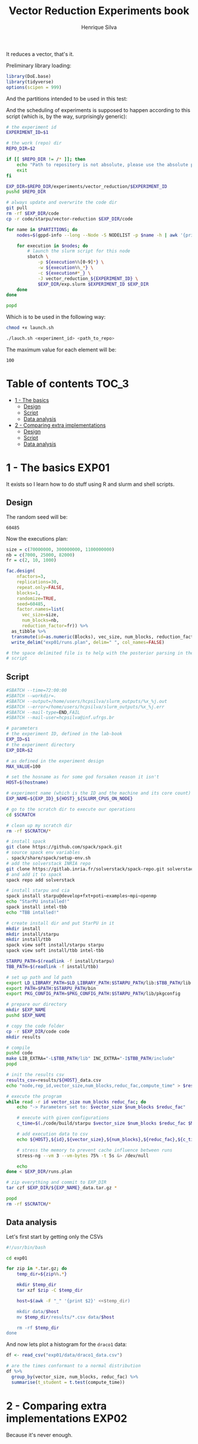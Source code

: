 #+title: Vector Reduction Experiments book
#+author: Henrique Silva
#+email: hcpsilva@inf.ufrgs.br
#+infojs_opt:
#+property: session *R*
#+property: cache yes
#+property: results graphics
#+property: exports both
#+property: tangle yes

It reduces a vector, that's it.

Preliminary library loading:

#+begin_src R :session :results none
library(DoE.base)
library(tidyverse)
options(scipen = 999)
#+end_src

And the partitions intended to be used in this test:

#+name: machines
#+begin_src bash :tangle no :results output :exports results
echo "draco"
#+end_src

And the scheduling of experiments is supposed to happen according to this
script (which is, by the way, surprisingly generic):

#+begin_src bash :shebang "#!/bin/bash" :tangle launch.sh :var PARTITIONS=machines :results none
# the experiment id
EXPERIMENT_ID=$1

# the work (repo) dir
REPO_DIR=$2

if [[ $REPO_DIR != /* ]]; then
    echo "Path to repository is not absolute, please use the absolute path..."
    exit
fi

EXP_DIR=$REPO_DIR/experiments/vector_reduction/$EXPERIMENT_ID
pushd $REPO_DIR

# always update and overwrite the code dir
git pull
rm -rf $EXP_DIR/code
cp -r code/starpu/vector-reduction $EXP_DIR/code

for name in $PARTITIONS; do
    nodes=$(gppd-info --long --Node -S NODELIST -p $name -h | awk '{print $1 "_" $5}' | paste -s -d" " -)

    for execution in $nodes; do
        # launch the slurm script for this node
        sbatch \
            -p ${execution%%[0-9]*} \
            -w ${execution%%_*} \
            -c ${execution#*_} \
            -J vector_reduction_${EXPERIMENT_ID} \
            $EXP_DIR/exp.slurm $EXPERIMENT_ID $EXP_DIR
    done
done

popd
#+end_src

Which is to be used in the following way:

#+begin_src bash :tangle no
chmod +x launch.sh

./lauch.sh <experiment_id> <path_to_repo>
#+end_src

The maximum value for each element will be:

#+name: max_val
#+begin_src bash :tangle no :results value :exports results
echo 100
#+end_src

#+RESULTS: max_val
: 100

* Table of contents                                                   :TOC_3:
- [[#1---the-basics][1 - The basics]]
  - [[#design][Design]]
  - [[#script][Script]]
  - [[#data-analysis][Data analysis]]
- [[#2---comparing-extra-implementations][2 - Comparing extra implementations]]
  - [[#design-1][Design]]
  - [[#script-1][Script]]
  - [[#data-analysis-1][Data analysis]]

* 1 - The basics                                                      :EXP01:

It exists so I learn how to do stuff using R and slurm and shell scripts.

** Design

The random seed will be:

#+begin_src R :session :results value :exports results
floor(runif(1,1,99999))
#+end_src

#+RESULTS:
: 60485

Now the executions plan:

#+begin_src R :session :results none
size = c(70000000, 300000000, 1100000000)
nb = c(7000, 25000, 82000)
fr = c(2, 10, 1000)

fac.design(
    nfactors=3,
    replications=30,
    repeat.only=FALSE,
    blocks=1,
    randomize=TRUE,
    seed=60485,
    factor.names=list(
      vec_size=size,
      num_blocks=nb,
      reduction_factor=fr)) %>%
  as_tibble %>%
  transmute(id=as.numeric(Blocks), vec_size, num_blocks, reduction_factor) %>%
  write_delim("exp01/runs.plan", delim=" ", col_names=FALSE)

# the space delimited file is to help with the posterior parsing in the shell
# script
#+end_src


** Script

#+begin_src bash :shebang "#!/bin/bash" :tangle exp01/exp.slurm
#SBATCH --time=72:00:00
#SBATCH --workdir=.
#SBATCH --output=/home/users/hcpsilva/slurm_outputs/%x_%j.out
#SBATCH --error=/home/users/hcpsilva/slurm_outputs/%x_%j.err
#SBATCH --mail-type=END,FAIL
#SBATCH --mail-user=hcpsilva@inf.ufrgs.br

# parameters
# the experiment ID, defined in the lab-book
EXP_ID=$1
# the experiment directory
EXP_DIR=$2

# as defined in the experiment design
MAX_VALUE=100

# set the hosname as for some god forsaken reason it isn't
HOST=$(hostname)

# experiment name (which is the ID and the machine and its core count)
EXP_NAME=${EXP_ID}_${HOST}_${SLURM_CPUS_ON_NODE}

# go to the scratch dir to execute our operations
cd $SCRATCH

# clean up my scratch dir
rm -rf $SCRATCH/*

# install spack
git clone https://github.com/spack/spack.git
# source spack env variables
. spack/share/spack/setup-env.sh
# add the solverstack INRIA repo
git clone https://gitlab.inria.fr/solverstack/spack-repo.git solverstack
# and add it to spack
spack repo add solverstack

# install starpu and cia
spack install starpu@develop+fxt+poti~examples~mpi~openmp
echo "StarPU installed!"
spack install intel-tbb
echo "TBB intalled!"

# create install dir and put StarPU in it
mkdir install
mkdir install/starpu
mkdir install/tbb
spack view soft install/starpu starpu
spack view soft install/tbb intel-tbb

STARPU_PATH=$(readlink -f install/starpu)
TBB_PATH=$(readlink -f install/tbb)

# set up path and ld path
export LD_LIBRARY_PATH=$LD_LIBRARY_PATH:$STARPU_PATH/lib:$TBB_PATH/lib
export PATH=$PATH:$STARPU_PATH/bin
export PKG_CONFIG_PATH=$PKG_CONFIG_PATH:$STARPU_PATH/lib/pkgconfig

# prepare our directory
mkdir $EXP_NAME
pushd $EXP_NAME

# copy the code folder
cp -r $EXP_DIR/code code
mkdir results

# compile
pushd code
make LIB_EXTRA="-L$TBB_PATH/lib" INC_EXTRA="-I$TBB_PATH/include"
popd

# init the results csv
results_csv=results/${HOST}_data.csv
echo "node,rep_id,vector_size,num_blocks,reduc_fac,compute_time" > $results_csv

# execute the program
while read -r id vector_size num_blocks reduc_fac; do
    echo "-> Parameters set to: $vector_size $num_blocks $reduc_fac"

    # execute with given configurations
    c_time=$(./code/build/starpu $vector_size $num_blocks $reduc_fac $MAX_VALUE)

    # add execution data to csv
    echo ${HOST},${id},${vector_size},${num_blocks},${reduc_fac},${c_time} >> $results_csv

    # stress the memory to prevent cache influence between runs
    stress-ng --vm 3 --vm-bytes 75% -t 5s &> /dev/null

    echo
done < $EXP_DIR/runs.plan

# zip everything and commit to EXP_DIR
tar czf $EXP_DIR/${EXP_NAME}_data.tar.gz *

popd
rm -rf $SCRATCH/*
#+end_src

** Data analysis

Let's first start by getting only the CSVs

#+begin_src bash :tangle no :results none
#!/usr/bin/bash

cd exp01

for zip in *.tar.gz; do
    temp_dir=${zip%%.*}

    mkdir $temp_dir
    tar xzf $zip -C $temp_dir

    host=$(awk -F "_" '{print $2}' <<$temp_dir)

    mkdir data/$host
    mv $temp_dir/results/*.csv data/$host

    rm -rf $temp_dir
done
#+end_src

And now lets plot a histogram for the =draco1= data:

#+begin_src R :tangle yes :session :results output graphics :file analysis/images/test1.png
df <- read_csv("exp01/data/draco1_data.csv")

# are the times conformant to a normal distribution
df %>%
  group_by(vector_size, num_blocks, reduc_fac) %>%
  summarise(t_student = t.test(compute_time))
#+end_src

* 2 - Comparing extra implementations                                 :EXP02:

Because it's never enough.

** Design

The random seed will be:

#+begin_src R :session :results value :exports results
floor(runif(1,1,99999))
#+end_src

#+RESULTS:
: 95099

And the execution plan (same sizes as before):

#+begin_src R :session :results none
size = c(70000000, 300000000, 1100000000)
ver= c("naive", "accumulate", "openmp")

fac.design(
    nfactors=2,
    replications=30,
    repeat.only=FALSE,
    blocks=1,
    randomize=TRUE,
    seed=95099,
    factor.names=list(
      vec_size=size,
      version=ver)) %>%
  as_tibble %>%
  transmute(id=as.numeric(Blocks), version, vec_size) %>%
  write_delim("exp02/runs.plan", delim=" ", col_names=FALSE)

# the space delimited file is to help with the posterior parsing in the shell
# script
#+end_src

** Script

#+begin_src bash :shebang "#!/bin/bash" :tangle exp02/exp.slurm
#SBATCH --time=72:00:00
#SBATCH --workdir=.
#SBATCH --output=/home/users/hcpsilva/slurm_outputs/%x_%j.out
#SBATCH --error=/home/users/hcpsilva/slurm_outputs/%x_%j.err
#SBATCH --mail-type=END,FAIL
#SBATCH --mail-user=hcpsilva@inf.ufrgs.br

# parameters
# the experiment ID, defined in the lab-book
EXP_ID=$1
# the experiment directory
EXP_DIR=$2

# as defined in the experiment design
MAX_VALUE=100

# set the hosname as for some god forsaken reason it isn't
HOST=$(hostname)

# experiment name (which is the ID and the machine and its core count)
EXP_NAME=${EXP_ID}_${HOST}_${SLURM_CPUS_ON_NODE}

# go to the scratch dir to execute our operations
cd $SCRATCH

# clean up my scratch dir
rm -rf $SCRATCH/*

# install spack
git clone https://github.com/spack/spack.git
# source spack env variables
. spack/share/spack/setup-env.sh
# add the solverstack INRIA repo
git clone https://gitlab.inria.fr/solverstack/spack-repo.git solverstack
# and add it to spack
spack repo add solverstack

# install starpu and cia
spack install starpu@develop+fxt+poti~examples~mpi~openmp
echo "StarPU installed!"
spack install intel-tbb
echo "TBB intalled!"

# create install dir and put StarPU in it
mkdir install
mkdir install/starpu
mkdir install/tbb
spack view soft install/starpu starpu
spack view soft install/tbb intel-tbb

STARPU_PATH=$(readlink -f install/starpu)
TBB_PATH=$(readlink -f install/tbb)

# set up path and ld path
export LD_LIBRARY_PATH=$LD_LIBRARY_PATH:$STARPU_PATH/lib:$TBB_PATH/lib
export PATH=$PATH:$STARPU_PATH/bin
export PKG_CONFIG_PATH=$PKG_CONFIG_PATH:$STARPU_PATH/lib/pkgconfig

# prepare our directory
mkdir $EXP_NAME
pushd $EXP_NAME

# copy the code folder
cp -r $EXP_DIR/code code
mkdir results

# compile
pushd code
make LIB_EXTRA="-L$TBB_PATH/lib" INC_EXTRA="-I$TBB_PATH/include"
popd

# init the results csv
results_csv=results/${HOST}_data.csv
echo "node,rep_id,version,vector_size,compute_time" > $results_csv

# execute the program
while read -r id version vector_size; do
    echo "-> Parameters set to: $version $vector_size"

    # execute with given configurations
    c_time=$(./code/build/$version $vector_size $MAX_VALUE)

    # add execution data to csv
    echo ${HOST},${id},${version},${vector_size},${c_time} >> $results_csv

    # stress the memory to prevent cache influence between runs
    stress-ng --vm 3 --vm-bytes 75% -t 5s &> /dev/null

    echo
done < $EXP_DIR/runs.plan

# zip everything and commit to EXP_DIR
tar czf $EXP_DIR/${EXP_NAME}_data.tar.gz *

popd
rm -rf $SCRATCH/*
#+end_src

** Data analysis

Let's first start by getting only the CSVs

#+begin_src bash :tangle no :results output
#!/usr/bin/bash

cd ../exp02

for zip in *.tar.gz; do
    temp_dir=${zip%%.*}

    mkdir $temp_dir
    tar xzf $zip -C $temp_dir

    host=$(awk -F "_" '{print $2}' <<$temp_dir)

    mkdir data/$host
    mv $temp_dir/results/*.csv data/$host

    rm -rf $temp_dir
done
#+end_src
